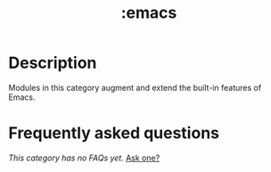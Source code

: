 # -*- mode: doom-docs-org -*-
#+title:   :emacs
#+created: August 01, 2021
#+since:   21.12.0

* Description
Modules in this category augment and extend the built-in features of Emacs.

* Frequently asked questions
/This category has no FAQs yet./ [[doom-suggest-faq:][Ask one?]]
